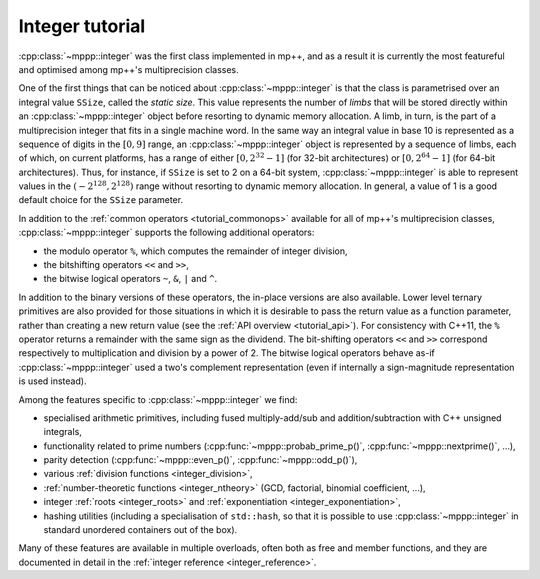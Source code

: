 .. _tutorial_integer:

Integer tutorial
================

:cpp:class:`~mppp::integer` was the first class implemented in mp++, and as a result it is currently
the most featureful and optimised among mp++'s multiprecision classes.

One of the first things that can be noticed about :cpp:class:`~mppp::integer` is that the class is parametrised over
an integral value ``SSize``, called the *static size*. This value represents the number of *limbs* that will be
stored directly within an :cpp:class:`~mppp::integer` object before resorting to dynamic memory allocation.
A limb, in turn, is the part of a multiprecision integer that fits in a single machine word. In the same way
an integral value in base 10 is represented as a sequence of digits in the :math:`\left[0,9\right]` range,
an :cpp:class:`~mppp::integer` object is represented by a sequence of limbs, each of which, on current platforms, has a range
of either :math:`\left[0,2^{32}-1\right]` (for 32-bit architectures) or :math:`\left[0,2^{64}-1\right]`
(for 64-bit architectures). Thus, for instance, if ``SSize`` is set to 2 on a 64-bit system,
:cpp:class:`~mppp::integer` is able to represent values in the :math:`\left(-2^{128},2^{128}\right)` range
without resorting to dynamic memory allocation. In general, a value of 1 is a good default choice for
the ``SSize`` parameter.

In addition to the :ref:`common operators <tutorial_commonops>` available for all of mp++'s multiprecision classes,
:cpp:class:`~mppp::integer` supports the following additional operators:

* the modulo operator ``%``, which computes the remainder of integer division,
* the bitshifting operators ``<<`` and ``>>``,
* the bitwise logical operators ``~``, ``&``, ``|`` and ``^``.

In addition to the binary versions of these operators, the in-place versions are also available. Lower level ternary
primitives are also provided for those situations in which it is desirable to pass the return value as a function
parameter, rather than creating a new return value (see the :ref:`API overview <tutorial_api>`).
For consistency with C++11, the ``%`` operator returns a remainder with the same sign as the dividend. The bit-shifting
operators ``<<`` and ``>>`` correspond respectively to multiplication and division by a power of 2. The bitwise logical
operators behave as-if :cpp:class:`~mppp::integer` used a two's complement representation (even if internally
a sign-magnitude representation is used instead).

Among the features specific to :cpp:class:`~mppp::integer` we find:

* specialised arithmetic primitives, including fused multiply-add/sub and addition/subtraction with C++ unsigned
  integrals,
* functionality related to prime numbers (:cpp:func:`~mppp::probab_prime_p()`, :cpp:func:`~mppp::nextprime()`, ...),
* parity detection (:cpp:func:`~mppp::even_p()`, :cpp:func:`~mppp::odd_p()`),
* various :ref:`division functions <integer_division>`,
* :ref:`number-theoretic functions <integer_ntheory>` (GCD, factorial, binomial coefficient, ...),
* integer :ref:`roots <integer_roots>` and :ref:`exponentiation <integer_exponentiation>`,
* hashing utilities (including a specialisation of ``std::hash``, so that it is possible to use
  :cpp:class:`~mppp::integer` in standard unordered containers out of the box).

Many of these features are available in multiple overloads, often both as free and member functions, and they are documented
in detail in the :ref:`integer reference <integer_reference>`.

